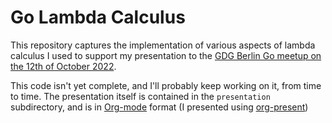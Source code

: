* Go Lambda Calculus

This repository captures the implementation of various aspects of lambda calculus I used to support my presentation to the [[https://www.meetup.com/golang-users-berlin/events/288948507/][GDG Berlin Go meetup on the 12th of October 2022]].

This code isn't yet complete, and I'll probably keep working on it, from time to time. The presentation itself is contained in the =presentation= subdirectory, and is in [[https://orgmode.org/][Org-mode]] format (I presented using [[https://github.com/rlister/org-present][org-present]])

